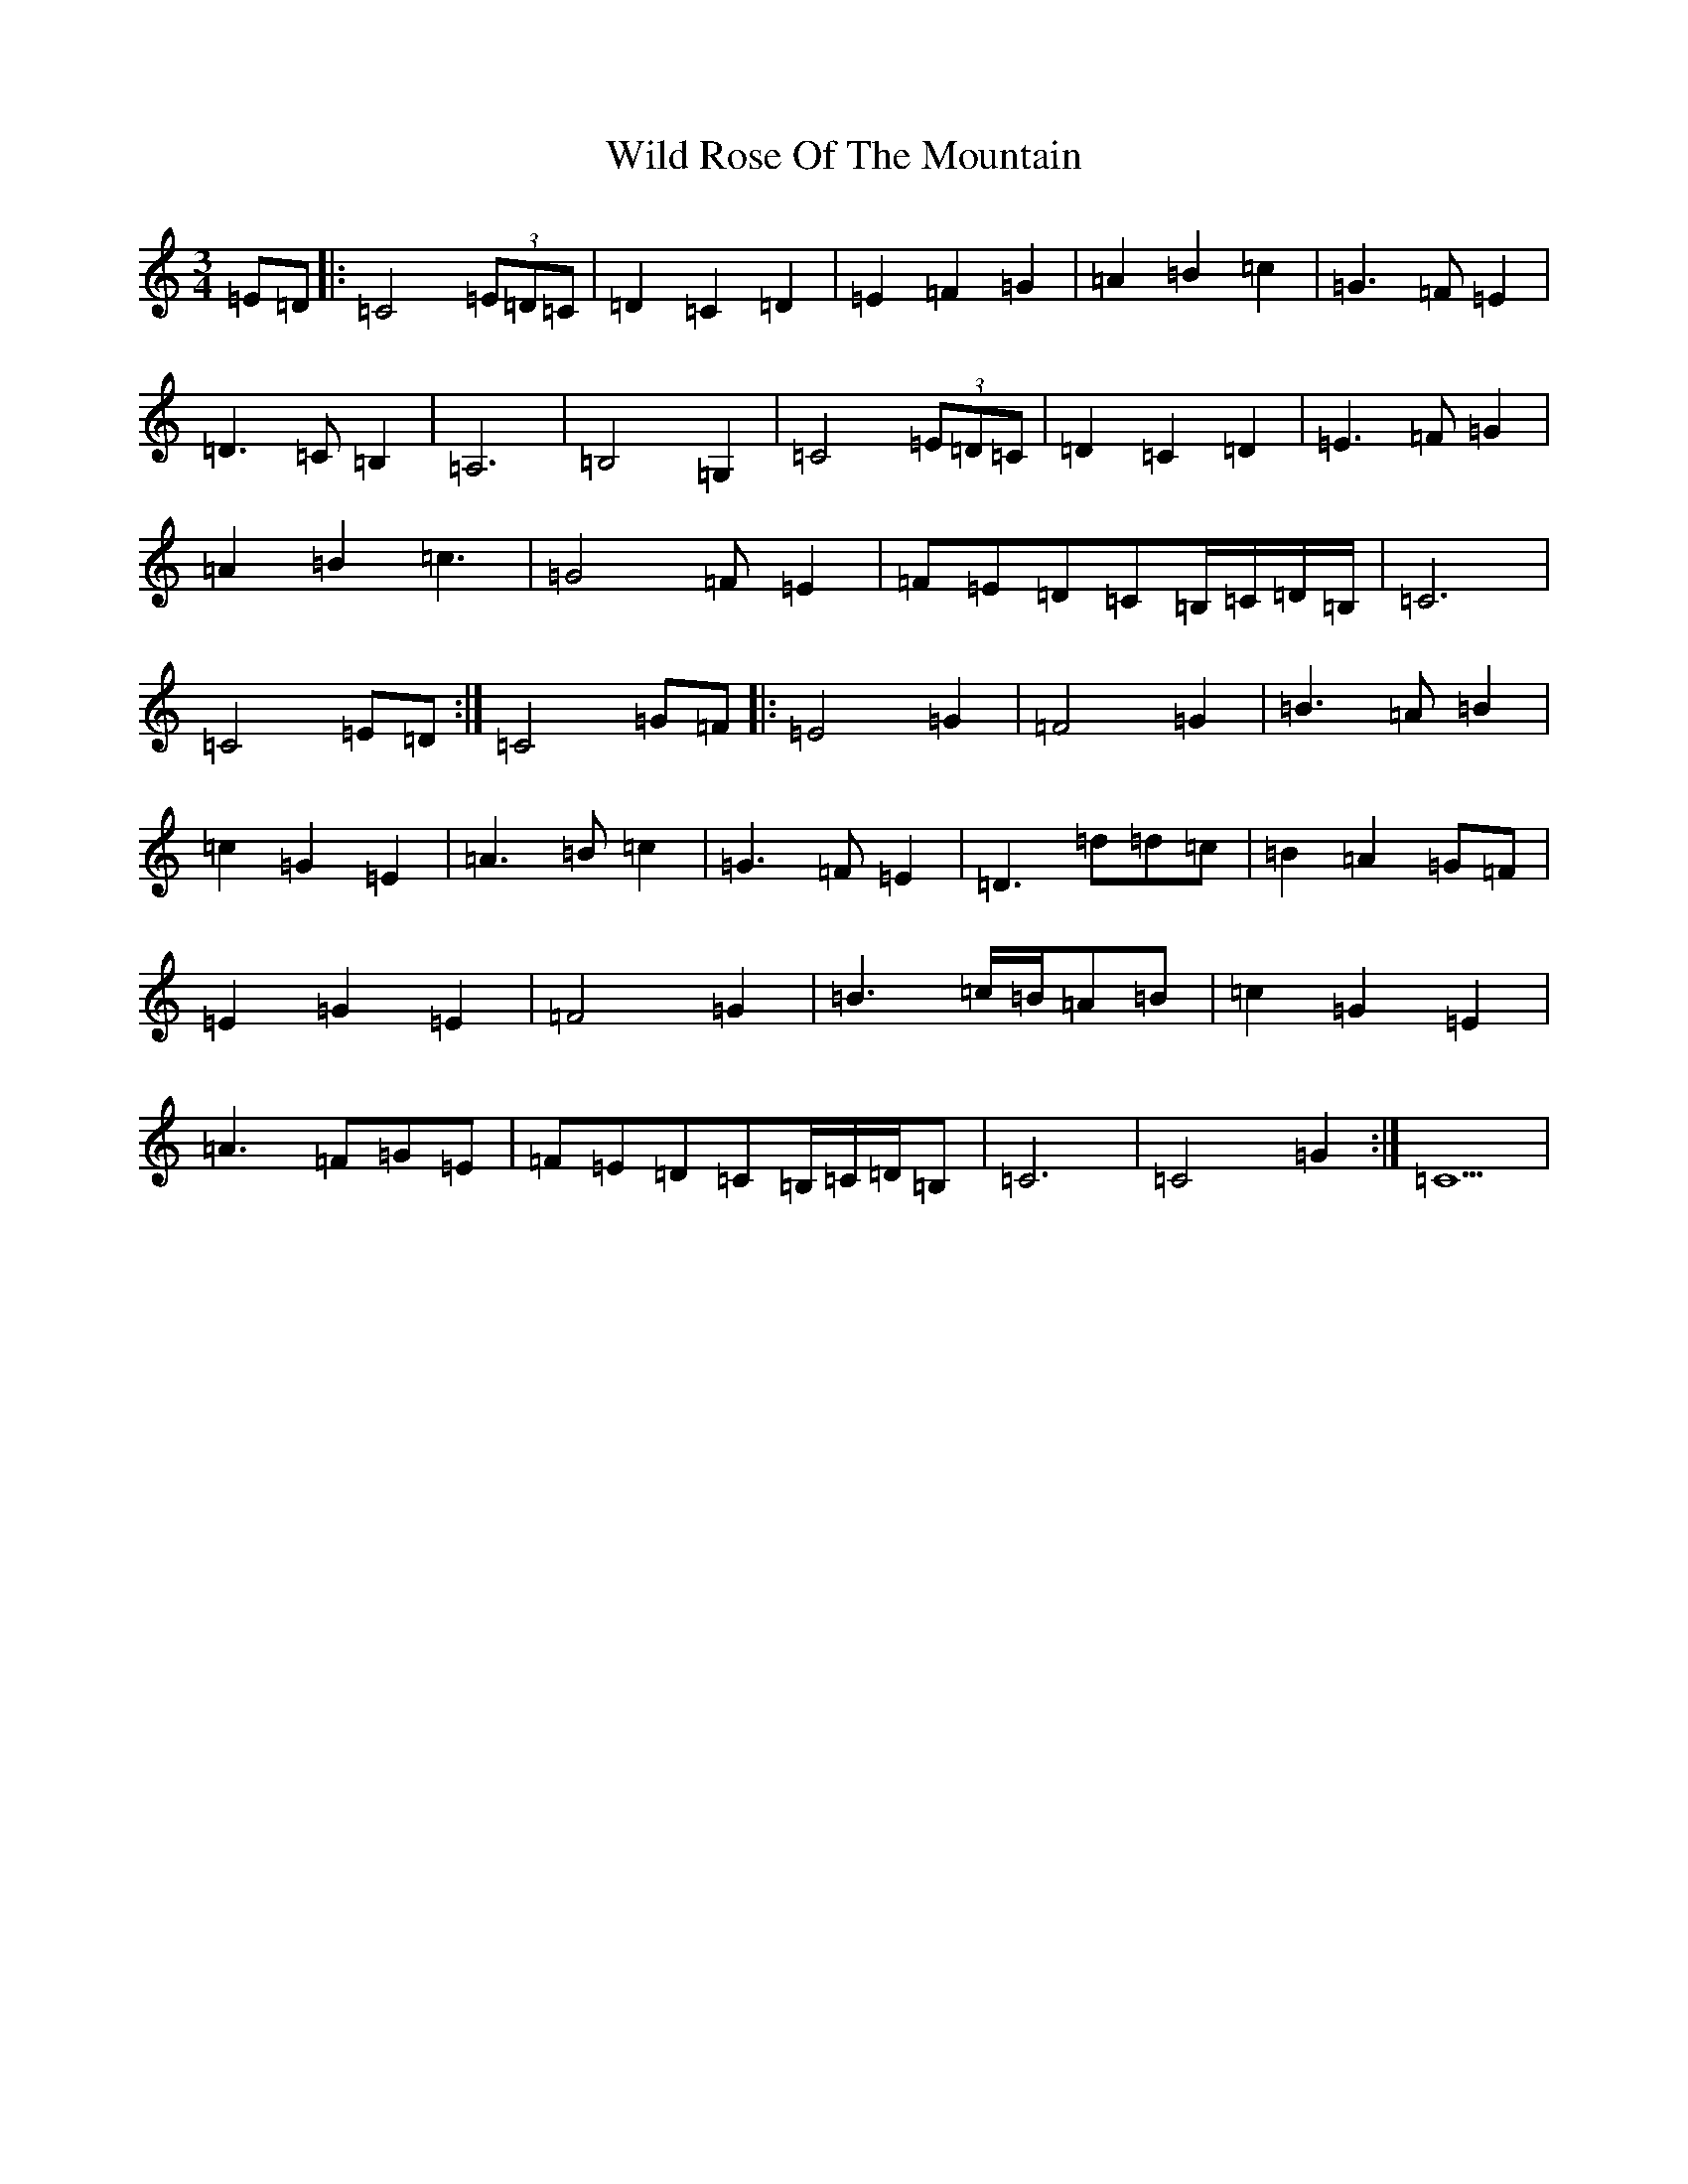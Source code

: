 X: 22509
T: Wild Rose Of The Mountain
S: https://thesession.org/tunes/5550#setting17618
R: waltz
M:3/4
L:1/8
K: C Major
=E=D|:=C4(3=E=D=C|=D2=C2=D2|=E2=F2=G2|=A2=B2=c2|=G3=F=E2|=D3=C=B,2|=A,6|=B,4=G,2|=C4(3=E=D=C|=D2=C2=D2|=E3=F=G2|=A2=B2=c3|=G4=F=E2|=F=E=D=C=B,/2=C/2=D/2=B,/2|=C6|=C4=E=D:|=C4=G=F|:=E4=G2|=F4=G2|=B3=A=B2|=c2=G2=E2|=A3=B=c2|=G3=F=E2|=D3=d=d=c|=B2=A2=G=F|=E2=G2=E2|=F4=G2|=B3=c/2=B/2=A=B|=c2=G2=E2|=A3=F=G=E|=F=E=D=C=B,/2=C/2=D/2=B,|=C6|=C4=G2:|=C5|